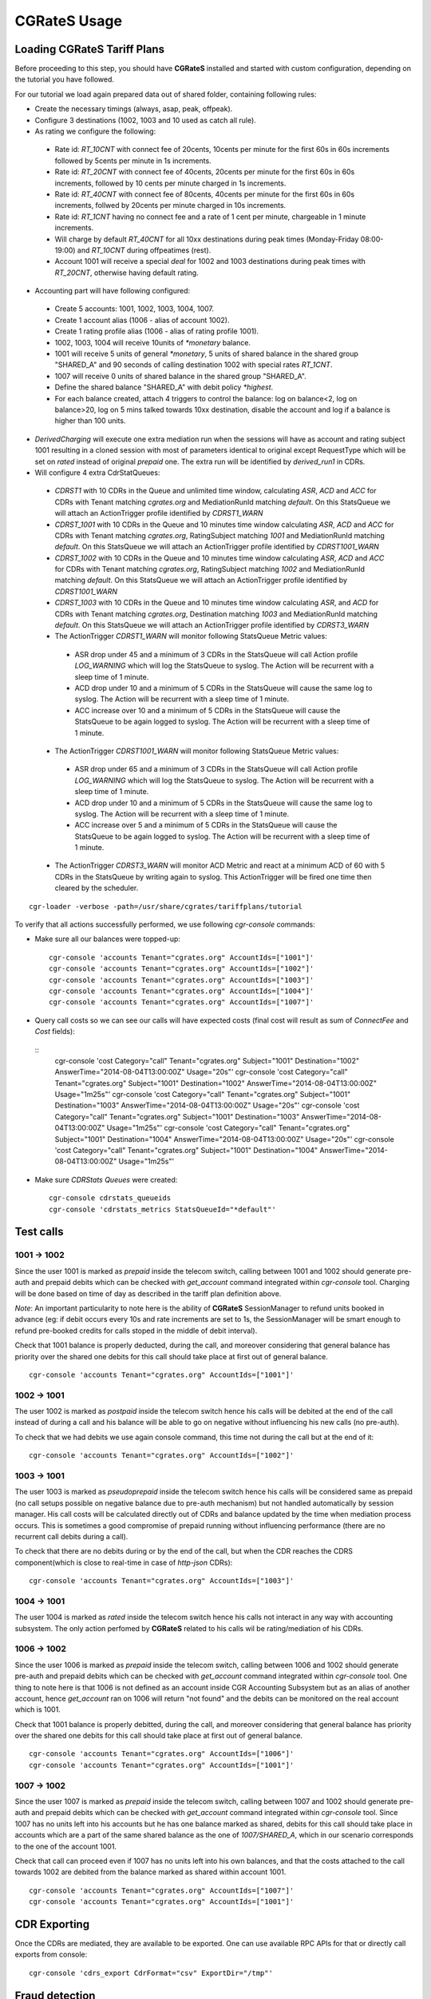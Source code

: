 **CGRateS** Usage
=================

Loading **CGRateS** Tariff Plans
--------------------------------

Before proceeding to this step, you should have **CGRateS** installed and
started with custom configuration, depending on the tutorial you have followed.

For our tutorial we load again prepared data out of shared folder, containing
following rules:

- Create the necessary timings (always, asap, peak, offpeak).
- Configure 3 destinations (1002, 1003 and 10 used as catch all rule).
- As rating we configure the following:

 - Rate id: *RT_10CNT* with connect fee of 20cents, 10cents per minute for the first 60s in 60s increments followed by 5cents per minute in 1s increments.
 - Rate id: *RT_20CNT* with connect fee of 40cents, 20cents per minute for the first 60s in 60s increments, followed by 10 cents per minute charged in 1s increments.
 - Rate id: *RT_40CNT* with connect fee of 80cents, 40cents per minute for the first 60s in 60s increments, follwed by 20cents per minute charged in 10s increments.
 - Rate id: *RT_1CNT* having no connect fee and a rate of 1 cent per minute, chargeable in 1 minute increments.
 - Will charge by default *RT_40CNT* for all 10xx destinations during peak times (Monday-Friday 08:00-19:00) and *RT_10CNT* during offpeatimes (rest).
 - Account 1001 will receive a special *deal* for 1002 and 1003 destinations during peak times with *RT_20CNT*, otherwise having default rating.

- Accounting part will have following configured:
 - Create 5 accounts: 1001, 1002, 1003, 1004, 1007.
 - Create 1 account alias (1006 - alias of account 1002).
 - Create 1 rating profile alias (1006 - alias of rating profile 1001).
 - 1002, 1003, 1004 will receive 10units of *\*monetary* balance.
 - 1001 will receive 5 units of general  *\*monetary*, 5 units of shared balance in the shared group "SHARED_A" and 90 seconds of calling destination 1002 with special rates *RT_1CNT*.
 - 1007 will receive 0 units of shared balance in the shared group "SHARED_A".
 - Define the shared balance "SHARED_A" with debit policy *\*highest*.
 - For each balance created, attach 4 triggers to control the balance: log on balance<2, log on balance>20, log on 5 mins talked towards 10xx destination, disable the account and log if a balance is higher than 100 units.

- *DerivedCharging* will execute one extra mediation run when the sessions will have as account and rating subject 1001 resulting in a cloned session with most of parameters identical to original except RequestType which will be set on *rated* instead of original *prepaid* one. The extra run will be identified by *derived_run1* in CDRs.

- Will configure 4 extra CdrStatQueues:
 - *CDRST1* with 10 CDRs in the Queue and unlimited time window, calculating *ASR*, *ACD* and *ACC* for CDRs with Tenant matching *cgrates.org* and MediationRunId matching *default*. On this StatsQueue we will attach an ActionTrigger profile identified by *CDRST1_WARN*
 - *CDRST_1001* with 10 CDRs in the Queue and 10 minutes time window calculating *ASR*, *ACD* and *ACC* for CDRs with Tenant matching *cgrates.org*, RatingSubject matching *1001* and MediationRunId matching *default*. On this StatsQueue we will attach an ActionTrigger profile identified by *CDRST1001_WARN*
 - *CDRST_1002* with 10 CDRs in the Queue and 10 minutes time window calculating *ASR*, *ACD* and *ACC* for CDRs with Tenant matching *cgrates.org*, RatingSubject matching *1002* and MediationRunId matching *default*. On this StatsQueue we will attach an ActionTrigger profile identified by *CDRST1001_WARN*
 - *CDRST_1003* with 10 CDRs in the Queue and 10 minutes time window calculating *ASR*, and *ACD* for CDRs with Tenant matching *cgrates.org*, Destination matching *1003* and MediationRunId matching *default*. On this StatsQueue we will attach an ActionTrigger profile identified by *CDRST3_WARN*
 - The ActionTrigger *CDRST1_WARN* will monitor following StatsQueue Metric values:
  - ASR drop under 45 and a minimum of 3 CDRs in the StatsQueue will call Action profile *LOG_WARNING* which will log the StatsQueue to syslog. The Action will be recurrent with a sleep time of 1 minute.
  - ACD drop under 10 and a minimum of 5 CDRs in the StatsQueue will cause the same log to syslog. The Action will be recurrent with a sleep time of 1 minute.
  - ACC increase over 10 and a minimum of 5 CDRs in the StatsQueue will cause the StatsQueue to be again logged to syslog. The Action will be recurrent with a sleep time of 1 minute.

 - The ActionTrigger *CDRST1001_WARN* will monitor following StatsQueue Metric values:
  - ASR drop under 65 and a minimum of 3 CDRs in the StatsQueue will call Action profile *LOG_WARNING* which will log the StatsQueue to syslog. The Action will be recurrent with a sleep time of 1 minute.
  - ACD drop under 10 and a minimum of 5 CDRs in the StatsQueue will cause the same log to syslog. The Action will be recurrent with a sleep time of 1 minute.
  - ACC increase over 5 and a minimum of 5 CDRs in the StatsQueue will cause the StatsQueue to be again logged to syslog. The Action will be recurrent with a sleep time of 1 minute.

 - The ActionTrigger *CDRST3_WARN* will monitor ACD Metric and react at a minimum ACD of 60 with 5 CDRs in the StatsQueue by writing again to syslog. This ActionTrigger will be fired one time then cleared by the scheduler.

::

 cgr-loader -verbose -path=/usr/share/cgrates/tariffplans/tutorial

To verify that all actions successfully performed, we use following *cgr-console* commands:

- Make sure all our balances were topped-up:

 ::

  cgr-console 'accounts Tenant="cgrates.org" AccountIds=["1001"]'
  cgr-console 'accounts Tenant="cgrates.org" AccountIds=["1002"]'
  cgr-console 'accounts Tenant="cgrates.org" AccountIds=["1003"]'
  cgr-console 'accounts Tenant="cgrates.org" AccountIds=["1004"]'
  cgr-console 'accounts Tenant="cgrates.org" AccountIds=["1007"]'

- Query call costs so we can see our calls will have expected costs (final cost will result as sum of *ConnectFee* and *Cost* fields):

 ::
  cgr-console 'cost Category="call" Tenant="cgrates.org" Subject="1001" Destination="1002" AnswerTime="2014-08-04T13:00:00Z" Usage="20s"'
  cgr-console 'cost Category="call" Tenant="cgrates.org" Subject="1001" Destination="1002" AnswerTime="2014-08-04T13:00:00Z" Usage="1m25s"'
  cgr-console 'cost Category="call" Tenant="cgrates.org" Subject="1001" Destination="1003" AnswerTime="2014-08-04T13:00:00Z" Usage="20s"'
  cgr-console 'cost Category="call" Tenant="cgrates.org" Subject="1001" Destination="1003" AnswerTime="2014-08-04T13:00:00Z" Usage="1m25s"'
  cgr-console 'cost Category="call" Tenant="cgrates.org" Subject="1001" Destination="1004" AnswerTime="2014-08-04T13:00:00Z" Usage="20s"'
  cgr-console 'cost Category="call" Tenant="cgrates.org" Subject="1001" Destination="1004" AnswerTime="2014-08-04T13:00:00Z" Usage="1m25s"'

- Make sure *CDRStats Queues* were created:

 ::

  cgr-console cdrstats_queueids
  cgr-console 'cdrstats_metrics StatsQueueId="*default"'


Test calls
----------


1001 -> 1002
~~~~~~~~~~~~

Since the user 1001 is marked as *prepaid* inside the telecom switch, calling between 1001 and 1002 should generate pre-auth and prepaid debits which can be checked with *get_account* command integrated within *cgr-console* tool. Charging will be done based on time of day as described in the tariff plan definition above.

*Note*: An important particularity to  note here is the ability of **CGRateS** SessionManager to refund units booked in advance (eg: if debit occurs every 10s and rate increments are set to 1s, the SessionManager will be smart enough to refund pre-booked credits for calls stoped in the middle of debit interval).

Check that 1001 balance is properly deducted, during the call, and moreover considering that general balance has priority over the shared one debits for this call should take place at first out of general balance.

::

 cgr-console 'accounts Tenant="cgrates.org" AccountIds=["1001"]'


1002 -> 1001
~~~~~~~~~~~~

The user 1002 is marked as *postpaid* inside the telecom switch hence his calls will be debited at the end of the call instead of during a call and his balance will be able to go on negative without influencing his new calls (no pre-auth).

To check that we had debits we use again console command, this time not during the call but at the end of it:

::

 cgr-console 'accounts Tenant="cgrates.org" AccountIds=["1002"]'


1003 -> 1001
~~~~~~~~~~~~

The user 1003 is marked as *pseudoprepaid* inside the telecom switch hence his calls will be considered same as prepaid (no call setups possible on negative balance due to pre-auth mechanism) but not handled automatically by session manager. His call costs will be calculated directly out of CDRs and balance updated by the time when mediation process occurs. This is sometimes a good compromise of prepaid running without influencing performance (there are no recurrent call debits during a call).

To check that there are no debits during or by the end of the call, but when the CDR reaches the CDRS component(which is close to real-time in case of *http-json* CDRs):

::

 cgr-console 'accounts Tenant="cgrates.org" AccountIds=["1003"]'


1004 -> 1001
~~~~~~~~~~~~

The user 1004 is marked as *rated* inside the telecom switch hence his calls not interact in any way with accounting subsystem. The only action perfomed by **CGRateS** related to his calls wil be rating/mediation of his CDRs.


1006 -> 1002
~~~~~~~~~~~~

Since the user 1006 is marked as *prepaid* inside the telecom switch, calling between 1006 and 1002 should generate pre-auth and prepaid debits which can be checked with *get_account* command integrated within *cgr-console* tool. One thing to note here is that 1006 is not defined as an account inside CGR Accounting Subsystem but as an alias of another account, hence *get_account* ran on 1006 will return "not found" and the debits can be monitored on the real account which is 1001.

Check that 1001 balance is properly debitted, during the call, and moreover considering that general balance has priority over the shared one debits for this call should take place at first out of general balance.

::

 cgr-console 'accounts Tenant="cgrates.org" AccountIds=["1006"]'
 cgr-console 'accounts Tenant="cgrates.org" AccountIds=["1001"]'


1007 -> 1002
~~~~~~~~~~~~

Since the user 1007 is marked as *prepaid* inside the telecom switch, calling between 1007 and 1002 should generate pre-auth and prepaid debits which can be checked with *get_account* command integrated within *cgr-console* tool. Since 1007 has no units left into his accounts but he has one balance marked as shared, debits for this call should take place in accounts which are a part of the same shared balance as the one of *1007/SHARED_A*, which in our scenario corresponds to the one of the account 1001.

Check that call can proceed even if 1007 has no units left into his own balances, and that the costs attached to the call towards 1002 are debited from the balance marked as shared within account 1001.

::

 cgr-console 'accounts Tenant="cgrates.org" AccountIds=["1007"]'
 cgr-console 'accounts Tenant="cgrates.org" AccountIds=["1001"]'


CDR Exporting
-------------

Once the CDRs are mediated, they are available to be exported. One can use available RPC APIs for that or directly call exports from console:

::

 cgr-console 'cdrs_export CdrFormat="csv" ExportDir="/tmp"'


Fraud detection
---------------

Since we have configured some action triggers (more than 20 units of balance topped-up or less than 2 and more than 5 units spent on *FS_USERS* we should be notified over syslog when things like unexpected events happen (eg: fraud with more than 20 units topped-up). Most important is the monitor for 100 units topped-up which will also trigger an account disable together with killing it's calls if prepaid debits are used.

To verify this mechanism simply add some random units into one account's balance:

::

 cgr-console 'balance_set Tenant="cgrates.org" Account="1003" Direction="*out" Value=23'
 tail -f /var/log/syslog -n 20

 cgr-console 'balance_set Tenant="cgrates.org" Account="1001" Direction="*out" Value=101'
 tail -f /var/log/syslog -n 20

On the CDRs side we will be able to integrate CdrStats monitors as part of our Fraud Detection system (eg: the increase of average cost for 1001 and 1002 accounts will signal us abnormalities, hence we will be notified via syslog).
